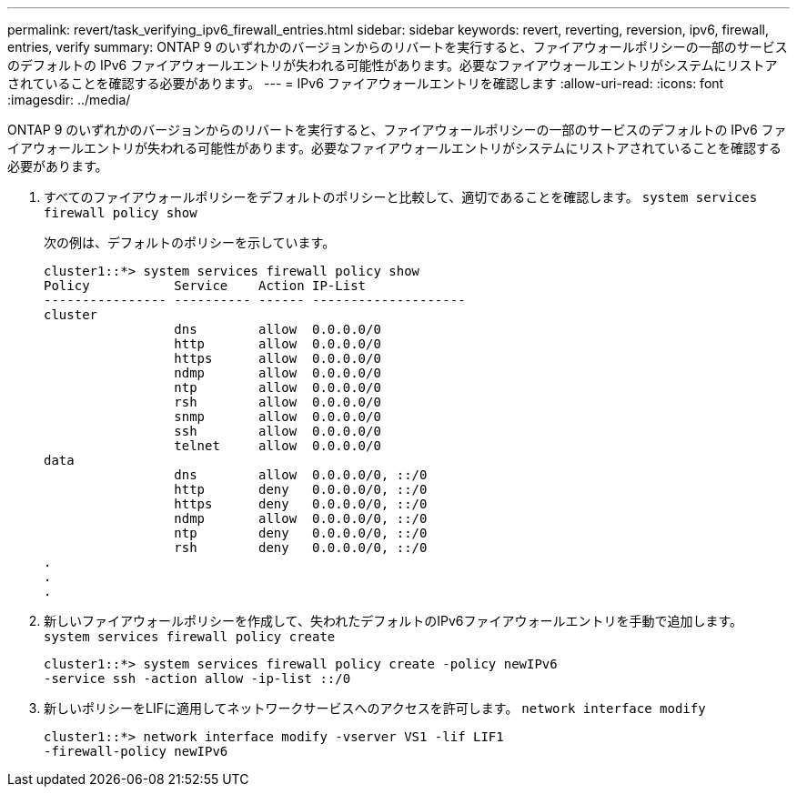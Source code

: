 ---
permalink: revert/task_verifying_ipv6_firewall_entries.html 
sidebar: sidebar 
keywords: revert, reverting, reversion, ipv6, firewall, entries, verify 
summary: ONTAP 9 のいずれかのバージョンからのリバートを実行すると、ファイアウォールポリシーの一部のサービスのデフォルトの IPv6 ファイアウォールエントリが失われる可能性があります。必要なファイアウォールエントリがシステムにリストアされていることを確認する必要があります。 
---
= IPv6 ファイアウォールエントリを確認します
:allow-uri-read: 
:icons: font
:imagesdir: ../media/


[role="lead"]
ONTAP 9 のいずれかのバージョンからのリバートを実行すると、ファイアウォールポリシーの一部のサービスのデフォルトの IPv6 ファイアウォールエントリが失われる可能性があります。必要なファイアウォールエントリがシステムにリストアされていることを確認する必要があります。

. すべてのファイアウォールポリシーをデフォルトのポリシーと比較して、適切であることを確認します。 `system services firewall policy show`
+
次の例は、デフォルトのポリシーを示しています。

+
[listing]
----
cluster1::*> system services firewall policy show
Policy           Service    Action IP-List
---------------- ---------- ------ --------------------
cluster
                 dns        allow  0.0.0.0/0
                 http       allow  0.0.0.0/0
                 https      allow  0.0.0.0/0
                 ndmp       allow  0.0.0.0/0
                 ntp        allow  0.0.0.0/0
                 rsh        allow  0.0.0.0/0
                 snmp       allow  0.0.0.0/0
                 ssh        allow  0.0.0.0/0
                 telnet     allow  0.0.0.0/0
data
                 dns        allow  0.0.0.0/0, ::/0
                 http       deny   0.0.0.0/0, ::/0
                 https      deny   0.0.0.0/0, ::/0
                 ndmp       allow  0.0.0.0/0, ::/0
                 ntp        deny   0.0.0.0/0, ::/0
                 rsh        deny   0.0.0.0/0, ::/0
.
.
.
----
. 新しいファイアウォールポリシーを作成して、失われたデフォルトのIPv6ファイアウォールエントリを手動で追加します。 `system services firewall policy create`
+
[listing]
----
cluster1::*> system services firewall policy create -policy newIPv6
-service ssh -action allow -ip-list ::/0
----
. 新しいポリシーをLIFに適用してネットワークサービスへのアクセスを許可します。 `network interface modify`
+
[listing]
----
cluster1::*> network interface modify -vserver VS1 -lif LIF1
-firewall-policy newIPv6
----

